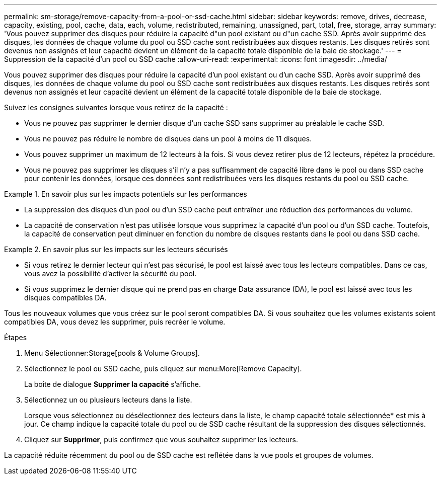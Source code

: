 ---
permalink: sm-storage/remove-capacity-from-a-pool-or-ssd-cache.html 
sidebar: sidebar 
keywords: remove, drives, decrease, capacity, existing, pool, cache, data, each, volume, redistributed, remaining, unassigned, part, total, free, storage, array 
summary: 'Vous pouvez supprimer des disques pour réduire la capacité d"un pool existant ou d"un cache SSD. Après avoir supprimé des disques, les données de chaque volume du pool ou SSD cache sont redistribuées aux disques restants. Les disques retirés sont devenus non assignés et leur capacité devient un élément de la capacité totale disponible de la baie de stockage.' 
---
= Suppression de la capacité d'un pool ou SSD cache
:allow-uri-read: 
:experimental: 
:icons: font
:imagesdir: ../media/


[role="lead"]
Vous pouvez supprimer des disques pour réduire la capacité d'un pool existant ou d'un cache SSD. Après avoir supprimé des disques, les données de chaque volume du pool ou SSD cache sont redistribuées aux disques restants. Les disques retirés sont devenus non assignés et leur capacité devient un élément de la capacité totale disponible de la baie de stockage.

Suivez les consignes suivantes lorsque vous retirez de la capacité :

* Vous ne pouvez pas supprimer le dernier disque d'un cache SSD sans supprimer au préalable le cache SSD.
* Vous ne pouvez pas réduire le nombre de disques dans un pool à moins de 11 disques.
* Vous pouvez supprimer un maximum de 12 lecteurs à la fois. Si vous devez retirer plus de 12 lecteurs, répétez la procédure.
* Vous ne pouvez pas supprimer les disques s'il n'y a pas suffisamment de capacité libre dans le pool ou dans SSD cache pour contenir les données, lorsque ces données sont redistribuées vers les disques restants du pool ou SSD cache.


.En savoir plus sur les impacts potentiels sur les performances
====
* La suppression des disques d'un pool ou d'un SSD cache peut entraîner une réduction des performances du volume.
* La capacité de conservation n'est pas utilisée lorsque vous supprimez la capacité d'un pool ou d'un SSD cache. Toutefois, la capacité de conservation peut diminuer en fonction du nombre de disques restants dans le pool ou dans SSD cache.


====
.En savoir plus sur les impacts sur les lecteurs sécurisés
====
* Si vous retirez le dernier lecteur qui n'est pas sécurisé, le pool est laissé avec tous les lecteurs compatibles. Dans ce cas, vous avez la possibilité d'activer la sécurité du pool.
* Si vous supprimez le dernier disque qui ne prend pas en charge Data assurance (DA), le pool est laissé avec tous les disques compatibles DA.


Tous les nouveaux volumes que vous créez sur le pool seront compatibles DA. Si vous souhaitez que les volumes existants soient compatibles DA, vous devez les supprimer, puis recréer le volume.

====
.Étapes
. Menu Sélectionner:Storage[pools & Volume Groups].
. Sélectionnez le pool ou SSD cache, puis cliquez sur menu:More[Remove Capacity].
+
La boîte de dialogue *Supprimer la capacité* s'affiche.

. Sélectionnez un ou plusieurs lecteurs dans la liste.
+
Lorsque vous sélectionnez ou désélectionnez des lecteurs dans la liste, le champ capacité totale sélectionnée* est mis à jour. Ce champ indique la capacité totale du pool ou de SSD cache résultant de la suppression des disques sélectionnés.

. Cliquez sur *Supprimer*, puis confirmez que vous souhaitez supprimer les lecteurs.


La capacité réduite récemment du pool ou de SSD cache est reflétée dans la vue pools et groupes de volumes.
